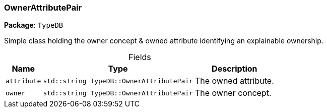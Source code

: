 [#_OwnerAttributePair]
=== OwnerAttributePair

*Package*: `TypeDB`



Simple class holding the owner concept &amp; owned attribute identifying an explainable ownership.

[caption=""]
.Fields
// tag::properties[]
[cols="~,~,~"]
[options="header"]
|===
|Name |Type |Description
a| `attribute` a| `std::string TypeDB::OwnerAttributePair` a| The owned attribute.
a| `owner` a| `std::string TypeDB::OwnerAttributePair` a| The owner concept.
|===
// end::properties[]

